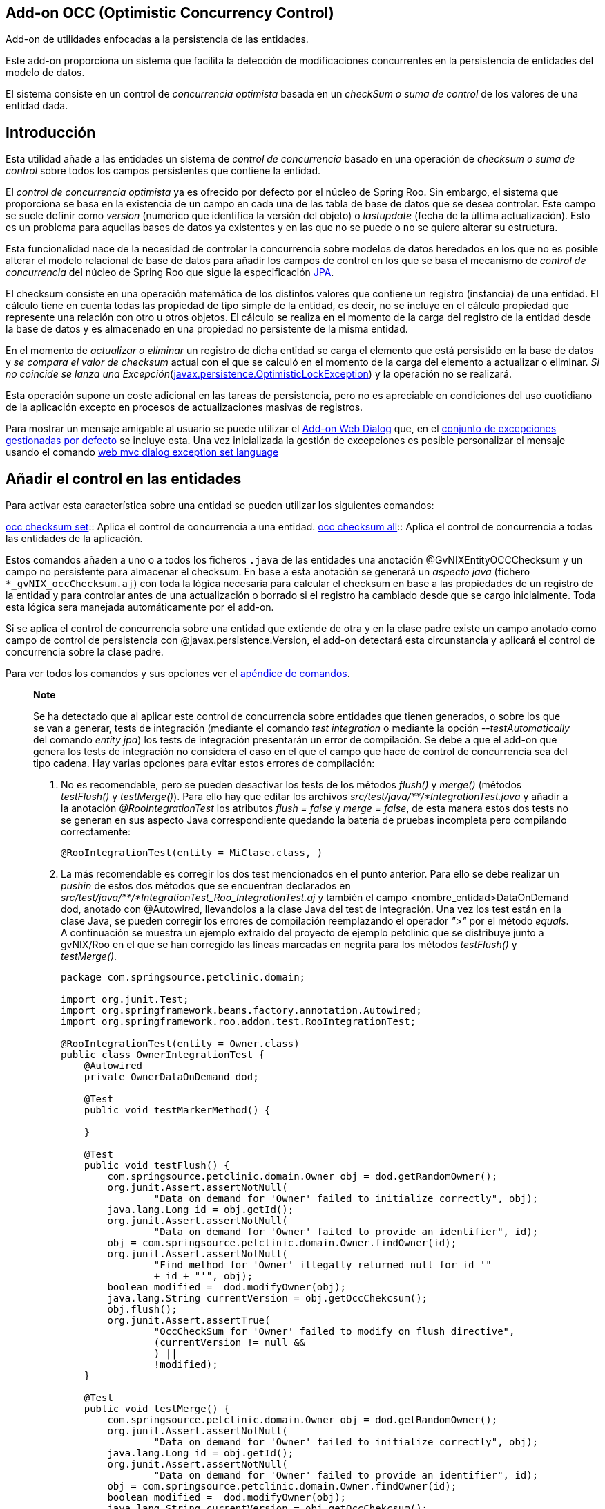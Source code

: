 Add-on OCC (Optimistic Concurrency Control)
-------------------------------------------

Add-on de utilidades enfocadas a la persistencia de las entidades.

Este add-on proporciona un sistema que facilita la detección de
modificaciones concurrentes en la persistencia de entidades del modelo
de datos.

El sistema consiste en un control de _concurrencia optimista_ basada en
un _checkSum o suma de control_ de los valores de una entidad dada.

Introducción
------------

Esta utilidad añade a las entidades un sistema de _control de
concurrencia_ basado en una operación de _checksum o suma de control_
sobre todos los campos persistentes que contiene la entidad.

El _control de concurrencia optimista_ ya es ofrecido por defecto por el
núcleo de Spring Roo. Sin embargo, el sistema que proporciona se basa en
la existencia de un campo en cada una de las tabla de base de datos que
se desea controlar. Este campo se suele definir como _version_ (numérico
que identifica la versión del objeto) o _lastupdate_ (fecha de la última
actualización). Esto es un problema para aquellas bases de datos ya
existentes y en las que no se puede o no se quiere alterar su
estructura.

Esta funcionalidad nace de la necesidad de controlar la concurrencia
sobre modelos de datos heredados en los que no es posible alterar el
modelo relacional de base de datos para añadir los campos de control en
los que se basa el mecanismo de _control de concurrencia_ del núcleo de
Spring Roo que sigue la especificación
http://jcp.org/aboutJava/communityprocess/final/jsr220/index.html[JPA].

El checksum consiste en una operación matemática de los distintos
valores que contiene un registro (instancia) de una entidad. El cálculo
tiene en cuenta todas las propiedad de tipo simple de la entidad, es
decir, no se incluye en el cálculo propiedad que represente una relación
con otro u otros objetos. El cálculo se realiza en el momento de la
carga del registro de la entidad desde la base de datos y es almacenado
en una propiedad no persistente de la misma entidad.

En el momento de _actualizar o eliminar_ un registro de dicha entidad se
carga el elemento que está persistido en la base de datos y _se compara
el valor de checksum_ actual con el que se calculó en el momento de la
carga del elemento a actualizar o eliminar. _Si no coincide se lanza una
Excepción_(http://docs.oracle.com/javaee/6/docs/api/javax/persistence/OptimisticLockException.html[javax.persistence.OptimisticLockException])
y la operación no se realizará.

Esta operación supone un coste adicional en las tareas de persistencia,
pero no es apreciable en condiciones del uso cuotidiano de la aplicación
excepto en procesos de actualizaciones masivas de registros.

Para mostrar un mensaje amigable al usuario se puede utilizar el
link:#addon-web-exception-handler_descripcion[Add-on Web Dialog] que, en
el link:#addon-web-exception-handler_excptiones-de-gvnix[conjunto de
excepciones gestionadas por defecto] se incluye esta. Una vez
inicializada la gestión de excepciones es posible personalizar el
mensaje usando el comando
link:#apendice-comandos_addon-web-exception-handler_exception-handler-set-language[web
mvc dialog exception set language]

Añadir el control en las entidades
----------------------------------

Para activar esta característica sobre una entidad se pueden utilizar
los siguientes comandos:

link:#apendice-comandos_addon-persistence_occchecksum_occ-checksum-set[occ
checksum set]::
  Aplica el control de concurrencia a una entidad.
link:#apendice-comandos_addon-persistence_occchecksum_occ-checksum-all[occ
checksum all]::
  Aplica el control de concurrencia a todas las entidades de la
  aplicación.

Estos comandos añaden a uno o a todos los ficheros `.java` de las
entidades una anotación @GvNIXEntityOCCChecksum y un campo no
persistente para almacenar el checksum. En base a esta anotación se
generará un _aspecto java_ (fichero `*_gvNIX_occChecksum.aj`) con toda
la lógica necesaria para calcular el checksum en base a las propiedades
de un registro de la entidad y para controlar antes de una actualización
o borrado si el registro ha cambiado desde que se cargo inicialmente.
Toda esta lógica sera manejada automáticamente por el add-on.

Si se aplica el control de concurrencia sobre una entidad que extiende
de otra y en la clase padre existe un campo anotado como campo de
control de persistencia con @javax.persistence.Version, el add-on
detectará esta circunstancia y aplicará el control de concurrencia sobre
la clase padre.

Para ver todos los comandos y sus opciones ver el
link:#apendice-comandos_addon-persistence[apéndice de comandos].

_______________________________________________________________________________________________________________________________________________________________________________________________________________________________________________________________________________________________________________________________________________________________________________________________________________________________________________________________________________________________________________________________________________________________________________________________________________________________________________________________________________________________________________________________________________________
*Note*

Se ha detectado que al aplicar este control de concurrencia sobre
entidades que tienen generados, o sobre los que se van a generar, tests
de integración (mediante el comando _test integration_ o mediante la
opción _--testAutomatically_ del comando _entity jpa_) los tests de
integración presentarán un error de compilación. Se debe a que el add-on
que genera los tests de integración no considera el caso en el que el
campo que hace de control de concurrencia sea del tipo cadena. Hay
varias opciones para evitar estos errores de compilación:

1.  No es recomendable, pero se pueden desactivar los tests de los
métodos _flush()_ y _merge()_ (métodos _testFlush()_ y _testMerge()_).
Para ello hay que editar los archivos
_src/test/java/**/*IntegrationTest.java_ y añadir a la anotación
_@RooIntegrationTest_ los atributos _flush = false_ y _merge = false_,
de esta manera estos dos tests no se generan en sus aspecto Java
correspondiente quedando la batería de pruebas incompleta pero
compilando correctamente:
+
---------------------------------------------
@RooIntegrationTest(entity = MiClase.class, )
---------------------------------------------
2.  La más recomendable es corregir los dos test mencionados en el punto
anterior. Para ello se debe realizar un _pushin_ de estos dos métodos
que se encuentran declarados en
_src/test/java/**/*IntegrationTest_Roo_IntegrationTest.aj_ y también el
campo <nombre_entidad>DataOnDemand dod, anotado con @Autowired,
llevandolos a la clase Java del test de integración. Una vez los test
están en la clase Java, se pueden corregir los errores de compilación
reemplazando el operador _">"_ por el método _equals_. A continuación se
muestra un ejemplo extraido del proyecto de ejemplo petclinic que se
distribuye junto a gvNIX/Roo en el que se han corregido las líneas
marcadas en negrita para los métodos _testFlush()_ y _testMerge()_.
+
----------------------------------------------------------------------------------
package com.springsource.petclinic.domain;

import org.junit.Test;
import org.springframework.beans.factory.annotation.Autowired;
import org.springframework.roo.addon.test.RooIntegrationTest;

@RooIntegrationTest(entity = Owner.class)
public class OwnerIntegrationTest {
    @Autowired
    private OwnerDataOnDemand dod;

    @Test
    public void testMarkerMethod() {

    }

    @Test
    public void testFlush() {
        com.springsource.petclinic.domain.Owner obj = dod.getRandomOwner();
        org.junit.Assert.assertNotNull(
                "Data on demand for 'Owner' failed to initialize correctly", obj);
        java.lang.Long id = obj.getId();
        org.junit.Assert.assertNotNull(
                "Data on demand for 'Owner' failed to provide an identifier", id);
        obj = com.springsource.petclinic.domain.Owner.findOwner(id);
        org.junit.Assert.assertNotNull(
                "Find method for 'Owner' illegally returned null for id '"
                + id + "'", obj);
        boolean modified =  dod.modifyOwner(obj);
        java.lang.String currentVersion = obj.getOccChekcsum();
        obj.flush();
        org.junit.Assert.assertTrue(
                "OccCheckSum for 'Owner' failed to modify on flush directive", 
                (currentVersion != null &&
                ) ||
                !modified);
    }

    @Test
    public void testMerge() {
        com.springsource.petclinic.domain.Owner obj = dod.getRandomOwner();
        org.junit.Assert.assertNotNull(
                "Data on demand for 'Owner' failed to initialize correctly", obj);
        java.lang.Long id = obj.getId();
        org.junit.Assert.assertNotNull(
                "Data on demand for 'Owner' failed to provide an identifier", id);
        obj = com.springsource.petclinic.domain.Owner.findOwner(id);
        boolean modified =  dod.modifyOwner(obj);
        java.lang.String currentVersion = obj.getOccChekcsum();
        com.springsource.petclinic.domain.Owner merged = (
                com.springsource.petclinic.domain.Owner) obj.merge();
        obj.flush();
        org.junit.Assert.assertEquals(
                "Identifier of merged object not the same as identifier of " + 
                        "original object",
                merged.getId(), id);
        org.junit.Assert.assertTrue(
                "OccCheckSum for 'Owner' failed to modify on merge and flush " + 
                        "directive", 
                (currentVersion != null &&
                )
                || !modified);
    }
}
----------------------------------------------------------------------------------
_______________________________________________________________________________________________________________________________________________________________________________________________________________________________________________________________________________________________________________________________________________________________________________________________________________________________________________________________________________________________________________________________________________________________________________________________________________________________________________________________________________________________________________________________________________________
